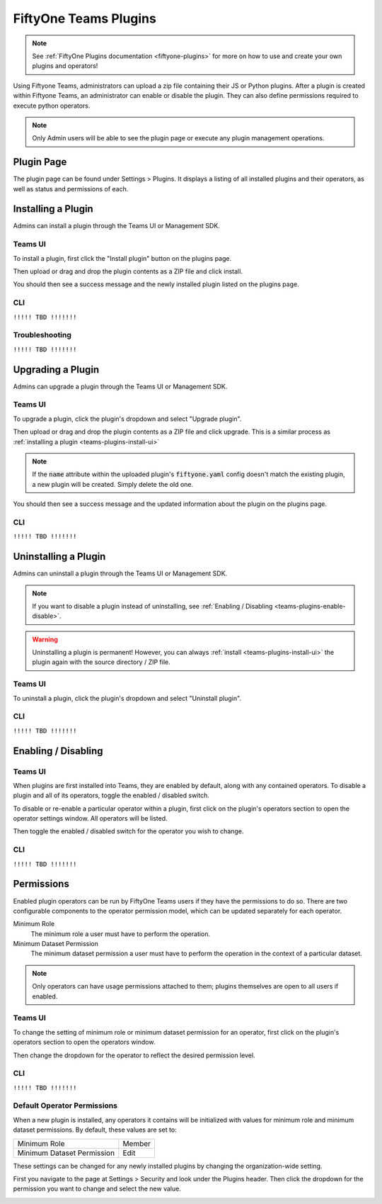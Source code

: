 .. _teams-plugins:

FiftyOne Teams Plugins
======================

.. default-role:: code

.. note::
    See :ref:`FiftyOne Plugins documentation <fiftyone-plugins>` for
    more on how to use and create your own plugins and operators!

Using Fiftyone Teams, administrators can upload a zip file containing their
JS or Python plugins. After a plugin is created within Fiftyone Teams, an
administrator can enable or disable the plugin. They can also define
permissions required to execute python operators.

.. note::
    Only Admin users will be able to see the plugin page or execute any
    plugin management operations.

Plugin Page
___________

The plugin page can be found under Settings > Plugins.
It displays a listing of all installed plugins and their operators, as well as status
and permissions of each.

.. image:: /images/teams/plugins_page.png
   :alt: teams-plugins-page
   :align: center

Installing a Plugin
___________________

Admins can install a plugin through the Teams UI or Management SDK.

.. _teams-plugins-install-ui:

Teams UI
---------
To install a plugin, first click the "Install plugin" button
on the plugins page.

.. image:: /images/teams/plugins_install_btn.png
   :alt: teams-plugins-page-install-button
   :align: center

Then upload or drag and drop the plugin contents as a ZIP file and click install.

.. image:: /images/teams/plugins_install.png
   :alt: teams-plugins-page-install-page
   :align: center

You should then see a success message and the newly installed plugin listed on the plugins page.

.. image:: /images/teams/plugins_install_success.png
   :alt: teams-plugins-page-install-success-page
   :align: center

CLI
----

``!!!!! TBD !!!!!!!``

Troubleshooting
----------------

``!!!!! TBD !!!!!!!``

Upgrading a Plugin
___________________

Admins can upgrade a plugin through the Teams UI or Management SDK.

Teams UI
---------

To upgrade a plugin, click the plugin's dropdown and select "Upgrade plugin".

.. image:: /images/teams/plugins_upgrade_btn.png
   :alt: teams-plugins-page-upgrade-btn
   :align: center

Then upload or drag and drop the plugin contents as a ZIP file and click upgrade.
This is a similar process as :ref:`installing a plugin <teams-plugins-install-ui>`

.. image:: /images/teams/plugins_upgrade_page.png
   :alt: teams-plugins-page-upgrade-page
   :align: center

.. note::
    If the `name` attribute within the uploaded plugin's `fiftyone.yaml` config
    doesn't match the existing plugin, a new plugin will be created. Simply delete
    the old one.

You should then see a success message and the updated information about the
plugin on the plugins page.

.. image:: /images/teams/plugins_upgrade_success_page.png
   :alt: teams-plugins-page-upgrade-success-page
   :align: center

CLI
----
``!!!!! TBD !!!!!!!``

Uninstalling a Plugin
______________________

Admins can uninstall a plugin through the Teams UI or Management SDK.

.. note::
    If you want to disable a plugin instead of uninstalling, see
    :ref:`Enabling / Disabling <teams-plugins-enable-disable>`.

.. warning::
    Uninstalling a plugin is permanent! However, you can always
    :ref:`install <teams-plugins-install-ui>`
    the plugin again with the source directory / ZIP file.

Teams UI
---------

To uninstall a plugin, click the plugin's dropdown and select "Uninstall plugin".

.. image:: /images/teams/plugins_uninstall_btn.png
   :alt: teams-plugins-page-uninstall-btn
   :align: center

CLI
----
``!!!!! TBD !!!!!!!``

.. _teams-plugins-enable-disable:

Enabling / Disabling
____________________

Teams UI
---------

When plugins are first installed into Teams, they are enabled by default, along
with any contained operators. To disable a plugin and all of its operators,
toggle the enabled / disabled switch.

.. image:: /images/teams/plugins_disable.png
   :alt: teams-plugins-page-disable
   :align: center

To disable or re-enable a particular operator within a plugin, first click on the
plugin's operators section to open the operator settings window. All operators
will be listed.

.. image:: /images/teams/plugins_operators_btn.png
   :alt: teams-plugins-page-operators-btn
   :align: center

Then toggle the enabled / disabled switch for the operator you wish to change.

.. image:: /images/teams/plugins_operators_disable.png
   :alt: teams-plugins-page-operators-disable
   :align: center

CLI
----
``!!!!! TBD !!!!!!!``


Permissions
___________

Enabled plugin operators can be run by FiftyOne Teams users if they have the
permissions to do so. There are two configurable components to the operator
permission model, which can be updated separately for each operator.

Minimum Role
    The minimum role a user must have to perform the operation.

Minimum Dataset Permission
    The minimum dataset permission a user must have to perform the operation
    in the context of a particular dataset.

.. note::
    Only operators can have usage permissions attached to them; plugins themselves
    are open to all users if enabled.

Teams UI
---------
To change the setting of minimum role or minimum dataset permission for an operator,
first click on the plugin's operators section to open the operators window.

.. image:: /images/teams/plugins_operators_btn.png
   :alt: teams-plugins-page-operators-btn
   :align: center

Then change the dropdown for the operator to reflect the desired permission level.

.. image:: /images/teams/plugins_operators_perms.png
   :alt: teams-plugins-page-operators-perms
   :align: left
   :width: 49%

.. image:: /images/teams/plugins_operators_perms2.png
   :alt: teams-plugins-page-operators-perms2
   :align: right
   :width: 49%

CLI
----
``!!!!! TBD !!!!!!!``

Default Operator Permissions
-----------------------------
When a new plugin is installed, any operators it contains will be initialized
with values for minimum role and minimum dataset permissions. By default,
these values are set to:

+-------------------------------+--------+
| Minimum Role                  | Member |
+-------------------------------+--------+
| Minimum Dataset Permission    | Edit   |
+-------------------------------+--------+

These settings can be changed for any newly installed plugins by changing the
organization-wide setting.

First you navigate to the page at Settings > Security and look under the Plugins
header. Then click the dropdown for the permission you want to change and select
the new value.

.. image:: /images/teams/plugins_org_settings.png
   :alt: teams-plugins-page-org-settings
   :align: center
